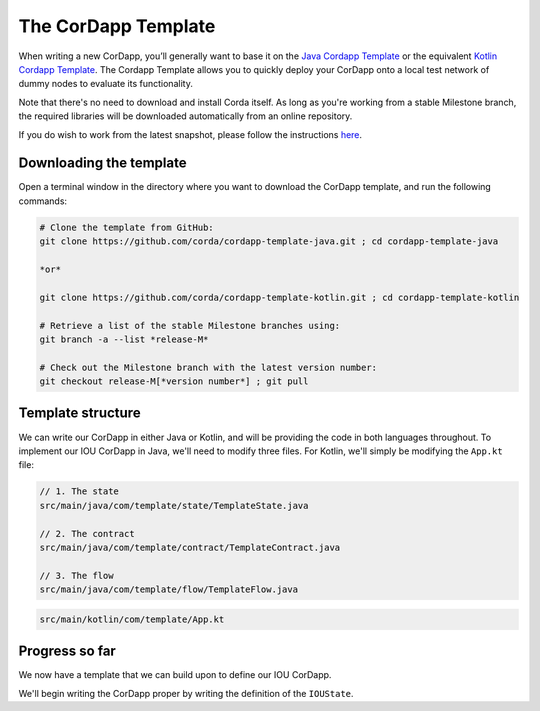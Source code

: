 .. highlight:: kotlin
.. raw:: html

   <script type="text/javascript" src="_static/jquery.js"></script>
   <script type="text/javascript" src="_static/codesets.js"></script>

The CorDapp Template
====================

When writing a new CorDapp, you’ll generally want to base it on the
`Java Cordapp Template <https://github.com/corda/cordapp-template-java>`_ or the equivalent
`Kotlin Cordapp Template <https://github.com/corda/cordapp-template-kotlin>`_. The Cordapp Template allows you to
quickly deploy your CorDapp onto a local test network of dummy nodes to evaluate its functionality.

Note that there's no need to download and install Corda itself. As long as you're working from a stable Milestone
branch, the required libraries will be downloaded automatically from an online repository.

If you do wish to work from the latest snapshot, please follow the instructions
`here <https://docs.corda.net/tutorial-cordapp.html#using-a-snapshot-release>`_.

Downloading the template
------------------------
Open a terminal window in the directory where you want to download the CorDapp template, and run the following commands:

.. code-block:: text

    # Clone the template from GitHub:
    git clone https://github.com/corda/cordapp-template-java.git ; cd cordapp-template-java

    *or*

    git clone https://github.com/corda/cordapp-template-kotlin.git ; cd cordapp-template-kotlin

    # Retrieve a list of the stable Milestone branches using:
    git branch -a --list *release-M*

    # Check out the Milestone branch with the latest version number:
    git checkout release-M[*version number*] ; git pull

Template structure
------------------
We can write our CorDapp in either Java or Kotlin, and will be providing the code in both languages throughout. To
implement our IOU CorDapp in Java, we'll need to modify three files. For Kotlin, we'll simply be modifying the
``App.kt`` file:

.. container:: codeset

    .. code-block:: java

        // 1. The state
        src/main/java/com/template/state/TemplateState.java

        // 2. The contract
        src/main/java/com/template/contract/TemplateContract.java

        // 3. The flow
        src/main/java/com/template/flow/TemplateFlow.java

    .. code-block:: kotlin

        src/main/kotlin/com/template/App.kt

Progress so far
---------------
We now have a template that we can build upon to define our IOU CorDapp.

We'll begin writing the CorDapp proper by writing the definition of the ``IOUState``.
